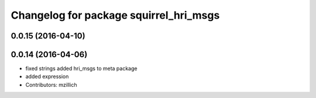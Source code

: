 ^^^^^^^^^^^^^^^^^^^^^^^^^^^^^^^^^^^^^^^^^^^^^^
Changelog for package squirrel_hri_msgs
^^^^^^^^^^^^^^^^^^^^^^^^^^^^^^^^^^^^^^^^^^^^^^

0.0.15 (2016-04-10)
-------------------

0.0.14 (2016-04-06)
-------------------
* fixed strings
  added hri_msgs to meta package
* added expression
* Contributors: mzillich
